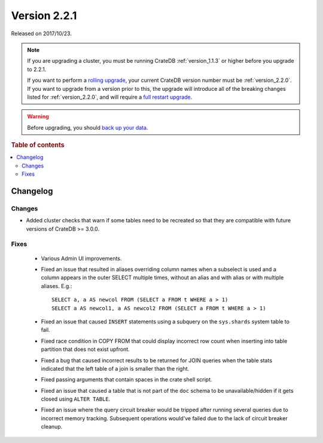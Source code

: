 .. _version_2.2.1:

=============
Version 2.2.1
=============

Released on 2017/10/23.

.. NOTE::

    If you are upgrading a cluster, you must be running CrateDB
    :ref:`version_1.1.3` or higher before you upgrade to 2.2.1.

    If you want to perform a `rolling upgrade`_, your current CrateDB version
    number must be :ref:`version_2.2.0`.  If you want to upgrade from a version
    prior to this, the upgrade will introduce all of the breaking changes listed
    for :ref:`version_2.2.0`, and will require a `full restart upgrade`_.

.. WARNING::

    Before upgrading, you should `back up your data`_.

.. _rolling upgrade: http://crate.io/docs/crate/guide/best_practices/rolling_upgrade.html
.. _full restart upgrade: http://crate.io/docs/crate/guide/best_practices/full_restart_upgrade.html
.. _back up your data: https://crate.io/a/backing-up-and-restoring-crate/

.. rubric:: Table of contents

.. contents::
   :local:

Changelog
=========

Changes
-------

- Added cluster checks that warn if some tables need to be recreated so that
  they are compatible with future versions of CrateDB >= 3.0.0.

Fixes
-----

 - Various Admin UI improvements.

 - Fixed an issue that resulted in aliases overriding column names when a
   subselect is used and a column appears in the outer SELECT multiple times,
   without an alias and with alias or with multiple aliases. E.g.::

     SELECT a, a AS newcol FROM (SELECT a FROM t WHERE a > 1)
     SELECT a AS newcol1, a AS newcol2 FROM (SELECT a FROM t WHERE a > 1)

 - Fixed an issue that caused ``INSERT`` statements using a subquery on the
   ``sys.shards`` system table to fail.

 - Fixed race condition in COPY FROM that could display incorrect row count
   when inserting into table partition that does not exist upfront.

 - Fixed a bug that caused incorrect results to be returned for JOIN queries
   when the table stats indicated that the left table of a join is smaller
   than the right.

 - Fixed passing arguments that contain spaces in the crate shell script.

 - Fixed an issue that caused a table that is not part of the ``doc`` schema to
   be unavailable/hidden if it gets closed using ``ALTER TABLE``.

 - Fixed an issue where the query circuit breaker would be tripped after
   running several queries due to incorrect memory tracking. Subsequent
   operations would've failed due to the lack of circuit breaker cleanup.
